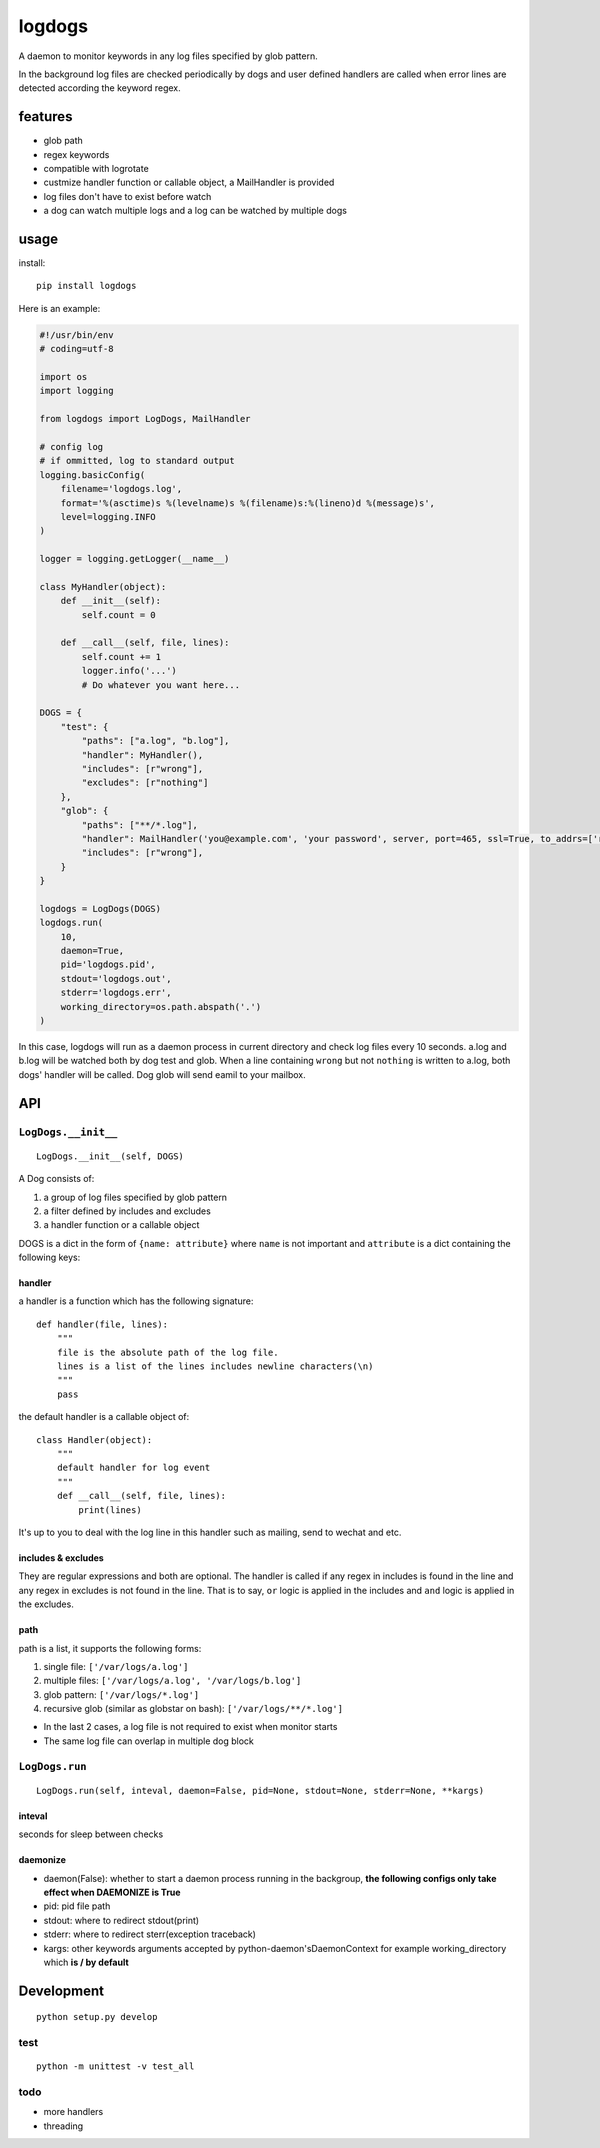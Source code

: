 logdogs
=======

.. image:: https://img.shields.io/travis/yanxurui/logdogs/master.svg
    :target: https://travis-ci.org/yanxurui/logdogs

.. image:: https://img.shields.io/pypi/v/logdogs.svg
    :target: https://pypi.org/project/logdogs

.. image:: https://img.shields.io/pypi/pyversions/logdogs.svg
    :target: https://pypi.org/project/logdogs

.. image:: https://img.shields.io/pypi/status/logdogs.svg
    :target: https://pypi.org/project/logdogs


A daemon to monitor keywords in any log files specified by glob pattern.

In the background log files are checked periodically by dogs and user
defined handlers are called when error lines are detected according the
keyword regex.

features
--------

-  glob path
-  regex keywords
-  compatible with logrotate
-  custmize handler function or callable object, a MailHandler is provided
-  log files don't have to exist before watch
-  a dog can watch multiple logs and a log can be watched by multiple
   dogs

usage
-----

install::

    pip install logdogs


Here is an example:

.. code:: python

    #!/usr/bin/env
    # coding=utf-8

    import os
    import logging

    from logdogs import LogDogs, MailHandler

    # config log
    # if ommitted, log to standard output
    logging.basicConfig(
        filename='logdogs.log',
        format='%(asctime)s %(levelname)s %(filename)s:%(lineno)d %(message)s',
        level=logging.INFO
    )

    logger = logging.getLogger(__name__)

    class MyHandler(object):
        def __init__(self):
            self.count = 0

        def __call__(self, file, lines):
            self.count += 1
            logger.info('...')
            # Do whatever you want here...

    DOGS = {
        "test": {
            "paths": ["a.log", "b.log"],
            "handler": MyHandler(),
            "includes": [r"wrong"],
            "excludes": [r"nothing"]
        },
        "glob": {
            "paths": ["**/*.log"],
            "handler": MailHandler('you@example.com', 'your password', server, port=465, ssl=True, to_addrs=['receiver1@example.com']),
            "includes": [r"wrong"],
        }
    }

    logdogs = LogDogs(DOGS)
    logdogs.run(
        10,
        daemon=True,
        pid='logdogs.pid',
        stdout='logdogs.out',
        stderr='logdogs.err',
        working_directory=os.path.abspath('.')
    )



In this case, logdogs will run as a daemon process in current directory
and check log files every 10 seconds. a.log and b.log will be watched
both by dog test and glob. When a line containing ``wrong`` but not
``nothing`` is written to a.log, both dogs' handler will be called. Dog glob will send eamil to your mailbox.


API
------

``LogDogs.__init__``
~~~~~~~~~~~~~~~~~~~~

::

    LogDogs.__init__(self, DOGS)
    
A Dog consists of:

1. a group of log files specified by glob pattern
2. a filter defined by includes and excludes
3. a handler function or a callable object

DOGS is a dict in the form of ``{name: attribute}`` where ``name`` is not
important and ``attribute`` is a dict containing the following keys:

handler
^^^^^^^

a handler is a function which has the following signature::

    def handler(file, lines):
        """
        file is the absolute path of the log file.
        lines is a list of the lines includes newline characters(\n)
        """
        pass

the default handler is a callable object of::

    class Handler(object):
        """
        default handler for log event
        """
        def __call__(self, file, lines):
            print(lines)

It's up to you to deal with the log line in this handler such as
mailing, send to wechat and etc.

includes & excludes
^^^^^^^^^^^^^^^^^^^

They are regular expressions and both are optional. The handler is
called if any regex in includes is found in the line and any regex in
excludes is not found in the line. That is to say, ``or`` logic is
applied in the includes and ``and`` logic is applied in the excludes.

path
^^^^

path is a list, it supports the following forms:

1. single file: ``['/var/logs/a.log']``
2. multiple files: ``['/var/logs/a.log', '/var/logs/b.log']``
3. glob pattern: ``['/var/logs/*.log']``
4. recursive glob (similar as globstar on bash): ``['/var/logs/**/*.log']``

-  In the last 2 cases, a log file is not required to exist when monitor
   starts
-  The same log file can overlap in multiple dog block


``LogDogs.run``
~~~~~~~~~~~~~~~~~

::

    LogDogs.run(self, inteval, daemon=False, pid=None, stdout=None, stderr=None, **kargs)

inteval
^^^^^^^

seconds for sleep between checks

daemonize
^^^^^^^^^

-  daemon(False): whether to start a daemon process running in the
   backgroup, **the following configs only take effect when DAEMONIZE is
   True**
-  pid: pid file path
-  stdout: where to redirect stdout(print)
-  stderr: where to redirect sterr(exception traceback)
-  kargs: other keywords arguments accepted by python-daemon'sDaemonContext for example working_directory which **is / by default**

Development
-----------

::

    python setup.py develop

test
~~~~

::

    python -m unittest -v test_all

todo
~~~~

-  more handlers
-  threading
